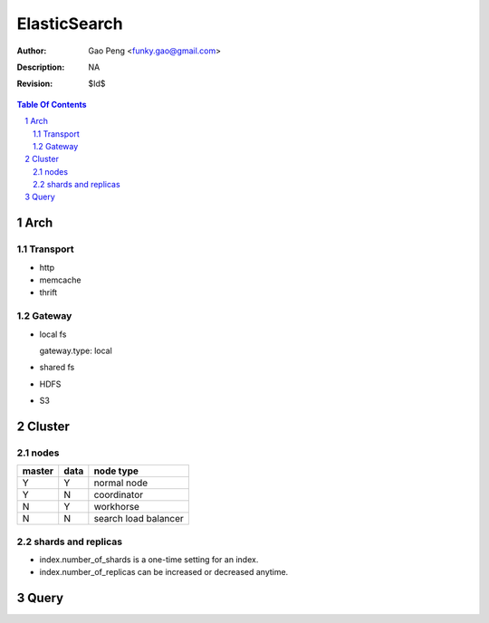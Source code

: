 =========================
ElasticSearch
=========================

:Author: Gao Peng <funky.gao@gmail.com>
:Description: NA
:Revision: $Id$

.. contents:: Table Of Contents
.. section-numbering::

Arch
====

Transport
---------

- http

- memcache

- thrift

Gateway
-------

- local fs

  gateway.type: local

- shared fs

- HDFS

- S3

Cluster
============

nodes
-----

====== ==== ==========
master data node type
====== ==== ==========
Y      Y    normal node 
Y      N    coordinator
N      Y    workhorse
N      N    search load balancer
====== ==== ==========


shards and replicas
-------------------

- index.number_of_shards is a one-time setting for an index.

- index.number_of_replicas can be increased or decreased anytime.


Query
=====


